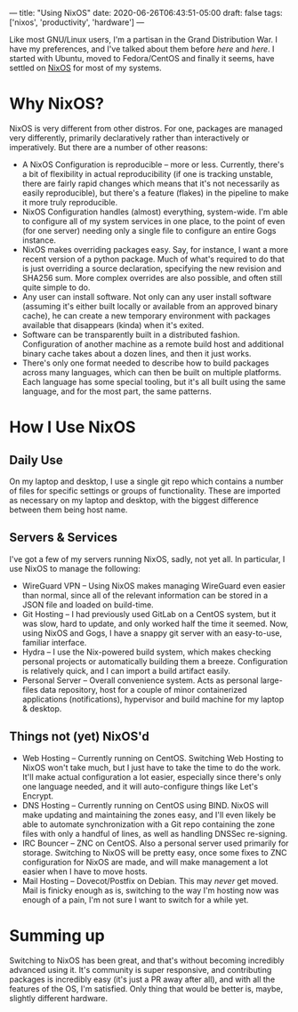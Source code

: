---
title: "Using NixOS"
date: 2020-06-26T06:43:51-05:00
draft: false
tags: ['nixos', 'productivity', 'hardware']
---

Like most GNU/Linux users, I'm a partisan in the Grand Distribution War.  I have my preferences, and I've talked about them before [[{{< ref "posts/2017/switching-to-nixos/index.org" >}}][here]] and [[{{< ref "posts/2014/whats-in-your-toolkit/index.org">}}][here]].  I started with Ubuntu, moved to Fedora/CentOS and finally it seems, have settled on [[https://nixos.org/][NixOS]] for most of my systems.

* Why NixOS?

NixOS is very different from other distros.  For one, packages are managed very differently, primarily declaratively rather than interactively or imperatively.  But there are a number of other reasons:

 - A NixOS Configuration is reproducible -- more or less.  Currently, there's a bit of flexibility in actual reproducibility (if one is tracking unstable, there are fairly rapid changes which means that it's not necessarily as easily reproducible), but there's a feature (flakes) in the pipeline to make it more truly reproducible.
 - NixOS Configuration handles (almost) everything, system-wide.  I'm able to configure all of my system services in one place, to the point of even (for one server) needing only a single file to configure an entire Gogs instance.
 - NixOS makes overriding packages easy.  Say, for instance, I want a more recent version of a python package.  Much of what's required to do that is just overriding a source declaration, specifying the new revision and SHA256 sum.  More complex overrides are also possible, and often still quite simple to do.
 - Any user can install software.  Not only can any user install software (assuming it's either built locally or available from an approved binary cache), he can create a new temporary environment with packages available that disappears (kinda) when it's exited.
 - Software can be transparently built in a distributed fashion.  Configuration of another machine as a remote build host and additional binary cache takes about a dozen lines, and then it just works.
 - There's only one format needed to describe how to build packages across many languages, which can then be built on multiple platforms.  Each language has some special tooling, but it's all built using the same language, and for the most part, the same patterns.

* How I Use NixOS

** Daily Use

On my laptop and desktop, I use a single git repo which contains a number of files for specific settings or groups of functionality.  These are imported as necessary on my laptop and desktop, with the biggest difference between them being host name.

** Servers & Services

I've got a few of my servers running NixOS, sadly, not yet all.  In particular, I use NixOS to manage the following:

 - WireGuard VPN -- Using NixOS makes managing WireGuard even easier than normal, since all of the relevant information can be stored in a JSON file and loaded on build-time.  
 - Git Hosting -- I had previously used GitLab on a CentOS system, but it was slow, hard to update, and only worked half the time it seemed.  Now, using NixOS and Gogs, I have a snappy git server with an easy-to-use, familiar interface.
 - Hydra -- I use the Nix-powered build system, which makes checking personal projects or automatically building them a breeze.  Configuration is relatively quick, and I can import a build artifact easily.
 - Personal Server -- Overall convenience system.  Acts as personal large-files data repository, host for a couple of minor containerized applications (notifications), hypervisor and build machine for my laptop & desktop.

** Things not (yet) NixOS'd

 - Web Hosting -- Currently running on CentOS.  Switching Web Hosting to NixOS won't take much, but I just have to take the time to do the work.  It'll make actual configuration a lot easier, especially since there's only one language needed, and it will auto-configure things like Let's Encrypt.
 - DNS Hosting -- Currently running on CentOS using BIND.  NixOS will make updating and maintaining the zones easy, and I'll even likely be able to automate synchronization with a Git repo containing the zone files with only a handful of lines, as well as handling DNSSec re-signing.
 - IRC Bouncer -- ZNC on CentOS.  Also a personal server used primarily for storage.  Switching to NixOS will be pretty easy, once some fixes to ZNC configuration for NixOS are made, and will make management a lot easier when I have to move hosts.
 - Mail Hosting -- Dovecot/Postfix on Debian.  This may /never/ get moved.  Mail is finicky enough as is, switching to the way I'm hosting now was enough of a pain, I'm not sure I want to switch for a while yet.

* Summing up

Switching to NixOS has been great, and that's without becoming incredibly advanced using it.  It's community is super responsive, and contributing packages is incredibly easy (it's just a PR away after all), and with all the features of the OS, I'm satisfied.  Only thing that would be better is, maybe, slightly different hardware.
